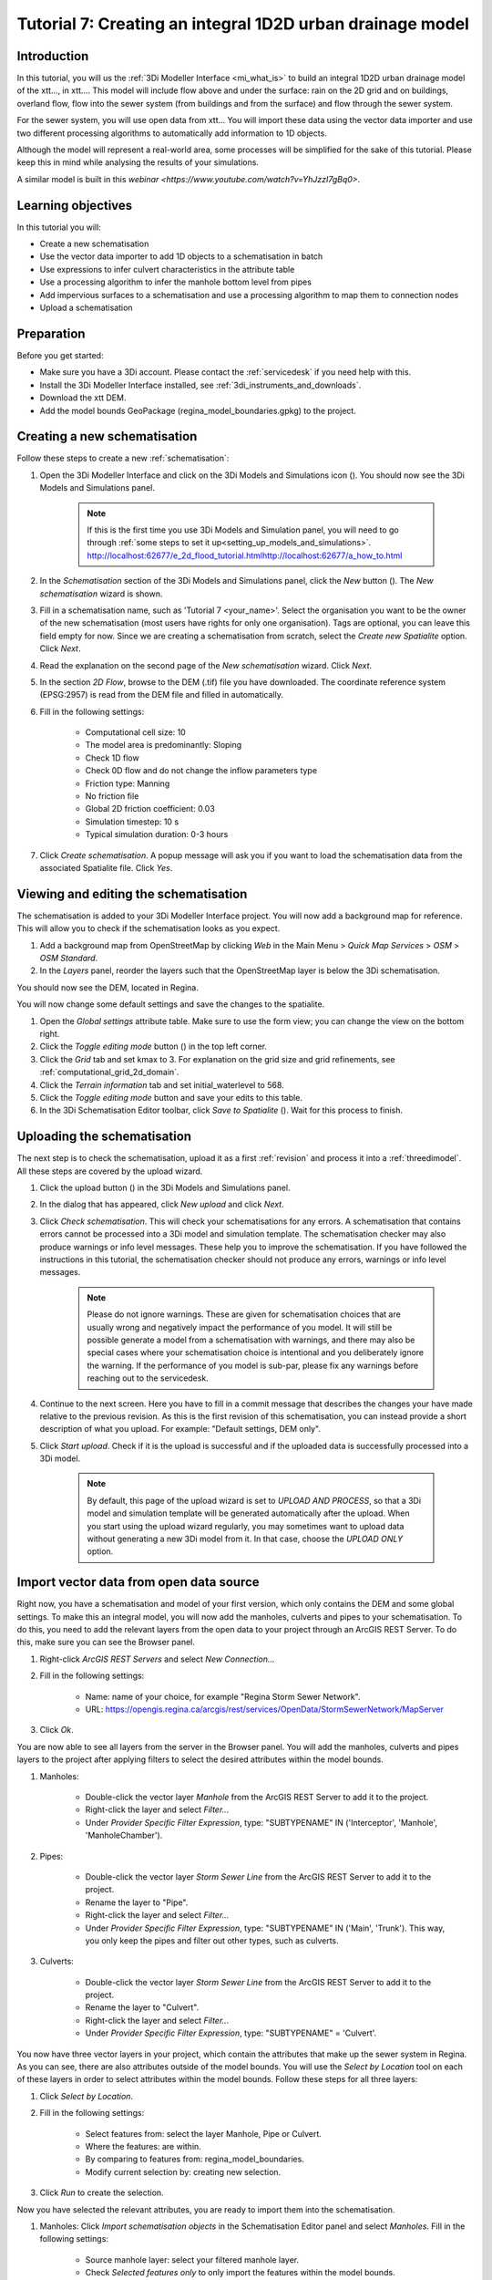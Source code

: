 .. _tutorial7_1d2dmodel:

Tutorial 7: Creating an integral 1D2D urban drainage model
==========================================================

Introduction
------------

In this tutorial, you will us the :ref:`3Di Modeller Interface <mi_what_is>` to build an integral 1D2D urban drainage model of the xtt..., in xtt.... This model will include flow above and under the surface: rain on the 2D grid and on buildings, overland flow, flow into the sewer system (from buildings and from the surface) and flow through the sewer system.  

For the sewer system, you will use open data from xtt... You will import these data using the vector data importer and use two different processing algorithms to automatically add information to 1D objects.  

Although the model will represent a real-world area, some processes will be simplified for the sake of this tutorial. Please keep this in mind while analysing the results of your simulations.

A similar model is built in this `webinar <https://www.youtube.com/watch?v=YhJzzI7gBq0>`.


Learning objectives
-------------------
In this tutorial you will:

* Create a new schematisation
* Use the vector data importer to add 1D objects to a schematisation in batch
* Use expressions to infer culvert characteristics in the attribute table
* Use a processing algorithm to infer the manhole bottom level from pipes
* Add impervious surfaces to a schematisation and use a processing algorithm to map them to connection nodes 
* Upload a schematisation


Preparation
-----------

Before you get started:

* Make sure you have a 3Di account. Please contact the :ref:`servicedesk` if you need help with this.

* Install the 3Di Modeller Interface installed, see :ref:`3di_instruments_and_downloads`.

* Download the xtt DEM. 

* Add the model bounds GeoPackage (regina_model_boundaries.gpkg) to the project.

Creating a new schematisation
-----------------------------

Follow these steps to create a new :ref:`schematisation`:

#) Open the 3Di Modeller Interface and click on the 3Di Models and Simulations icon (|modelsSimulations|). You should now see the 3Di Models and Simulations panel.

    .. note::
        If this is the first time you use 3Di Models and Simulation panel, you will need to go through :ref:`some steps to set it up<setting_up_models_and_simulations>`. http://localhost:62677/e_2d_flood_tutorial.htmlhttp://localhost:62677/a_how_to.html

#) In the *Schematisation* section of the 3Di Models and Simulations panel, click the *New* button (|newschematisation|). The *New schematisation* wizard is shown.

#) Fill in a  schematisation name, such as 'Tutorial 7 <your_name>'. Select the organisation you want to be the owner of the new schematisation (most users have rights for only one organisation). Tags are optional, you can leave this field empty for now. Since we are creating a schematisation from scratch, select the *Create new Spatialite* option. Click *Next*.

#) Read the explanation on the second page of the *New schematisation* wizard. Click *Next*.

#) In the section *2D Flow*, browse to the DEM (.tif) file you have downloaded. The coordinate reference system (EPSG:2957) is read from the DEM file and filled in automatically.

#) Fill in the following settings:

	* Computational cell size: 10

	* The model area is predominantly: Sloping

	* Check 1D flow 

	* Check 0D flow and do not change the inflow parameters type

	* Friction type: Manning

	* No friction file

	* Global 2D friction coefficient: 0.03

	* Simulation timestep: 10 s

	* Typical simulation duration: 0-3 hours

#) Click *Create schematisation*. A popup message will ask you if you want to load the schematisation data from the associated Spatialite file. Click *Yes*.

Viewing and editing the schematisation
--------------------------------------

The schematisation is added to your 3Di Modeller Interface project. You will now add a background map for reference. This will allow you to check if the schematisation looks as you expect.

#) Add a background map from OpenStreetMap by clicking *Web* in the Main Menu > *Quick Map Services* > *OSM* > *OSM Standard*.

#) In the *Layers* panel, reorder the layers such that the OpenStreetMap layer is below the 3Di schematisation.

You should now see the DEM, located in Regina.

You will now change some default settings and save the changes to the spatialite.

#) Open the *Global settings* attribute table. Make sure to use the form view; you can change the view on the bottom right. 

#) Click the *Toggle editing mode* button (|toggle_editing|) in the top left corner.

#) Click the *Grid* tab and set kmax to 3. For explanation on the grid size and grid refinements, see :ref:`computational_grid_2d_domain`.

#) Click the *Terrain information* tab and set initial_waterlevel to 568.

#) Click the *Toggle editing mode* button and save your edits to this table.

#) In the 3Di Schematisation Editor toolbar, click *Save to Spatialite* (|save_to_spatialite|). Wait for this process to finish.


Uploading the schematisation
----------------------------

The next step is to check the schematisation, upload it as a first :ref:`revision` and process it into a :ref:`threedimodel`. All these steps are covered by the upload wizard.

#) Click the upload button (|upload|) in the 3Di Models and Simulations panel.

#) In the dialog that has appeared, click *New upload* and click *Next*.

#) Click *Check schematisation*. This will check your schematisations for any errors. A schematisation that contains errors cannot be processed into a 3Di model and simulation template. The schematisation checker may also produce warnings or info level messages. These help you to improve the schematisation. If you have followed the instructions in this tutorial, the schematisation checker should not produce any errors, warnings or info level messages.

	.. note::
	   Please do not ignore warnings. These are given for schematisation choices that are usually wrong and negatively impact the performance of you model. It will still be possible generate a model from a schematisation with warnings, and there may also be special cases where your schematisation choice is intentional and you deliberately ignore the warning. If the performance of you model is sub-par, please fix any warnings before reaching out to the servicedesk.

#) Continue to the next screen. Here you have to fill in a commit message that describes the changes your have made relative to the previous revision. As this is the first revision of this schematisation, you can instead provide a short description of what you upload. For example: "Default settings, DEM only".

#) Click *Start upload*. Check if it is the upload is successful and if the uploaded data is successfully processed into a 3Di model.  

    .. note::
        By default, this page of the upload wizard is set to *UPLOAD AND PROCESS*, so that a 3Di model and simulation template will be generated automatically after the upload. When you start using the upload wizard regularly, you may sometimes want to upload data without generating a new 3Di model from it. In that case, choose the *UPLOAD ONLY* option.


.. _tut_import_vector_data:

Import vector data from open data source 
----------------------------------------

Right now, you have a schematisation and model of your first version, which only contains the DEM and some global settings. To make this an integral model, you will now add the manholes, culverts and pipes to your schematisation. To do this, you need to add the relevant layers from the open data to your project through an ArcGIS REST Server. To do this, make sure you can see the Browser panel. 

#) Right-click *ArcGIS REST Servers* and select *New Connection...*

#) Fill in the following settings: 

    * Name: name of your choice, for example "Regina Storm Sewer Network". 

    * URL: https://opengis.regina.ca/arcgis/rest/services/OpenData/StormSewerNetwork/MapServer

#) Click *Ok*.

You are now able to see all layers from the server in the Browser panel. You will add the manholes, culverts and pipes layers to the project after applying filters to select the desired attributes within the model bounds.

#) Manholes:

	* Double-click the vector layer *Manhole* from the ArcGIS REST Server to add it to the project.
  
	* Right-click the layer and select *Filter...*

	* Under *Provider Specific Filter Expression*, type: "SUBTYPENAME" IN ('Interceptor', 'Manhole', 'ManholeChamber').

#) Pipes:

	* Double-click the vector layer *Storm Sewer Line* from the ArcGIS REST Server to add it to the project.

	* Rename the layer to "Pipe".

	* Right-click the layer and select *Filter...*

	* Under *Provider Specific Filter Expression*, type: "SUBTYPENAME" IN ('Main', 'Trunk'). This way, you only keep the pipes and filter out other types, such as culverts.

#) Culverts:

	* Double-click the vector layer *Storm Sewer Line* from the ArcGIS REST Server to add it to the project.

	* Rename the layer to "Culvert".

	* Right-click the layer and select *Filter...*

	* Under *Provider Specific Filter Expression*, type: "SUBTYPENAME" = 'Culvert'.

You now have three vector layers in your project, which contain the attributes that make up the sewer system in Regina. As you can see, there are also attributes outside of the model bounds.  
You will use the *Select by Location* tool on each of these layers in order to select attributes within the model bounds. Follow these steps for all three layers:

#) Click *Select by Location*.

#) Fill in the following settings:

	* Select features from: select the layer Manhole, Pipe or Culvert.

	* Where the features: are within.

	* By comparing to features from: regina_model_boundaries.

	* Modify current selection by: creating new selection.

#) Click *Run* to create the selection.

Now you have selected the relevant attributes, you are ready to import them into the schematisation. 

#) Manholes: Click *Import schematisation objects* in the Schematisation Editor panel and select *Manholes*. Fill in the following settings:
  
	* Source manhole layer: select your filtered manhole layer.

	* Check *Selected features only* to only import the features within the model bounds.

	* Check *Create connection nodes*.

	* Check *Snap within* and fill in 0.10 meters.

	* Now set the method, source attributes and default values for the manhole fields:

	.. csv-table:: Import manholes settings
		:name: import_manholes_settings
		:header: "Field name", "Method", "Source attribute", "Default value"

		"ID", Auto, -, -
		"Code", Attribute, OBJECTID, -
		"Display name", Attribute, OBJECTID, -
		"Calculation type", Default, -, Connected
		"Shape", Default, -, Square
		"Width [m]", Default, -, 1.0
		"Length [m]", Default, -, 1.0
		"Bottom level [m MSL]", Ignore, -, -
		"Surface level [m MSL]", Attribute, RIMELEVATION, -
		"Drain level [m MSL]", Attribute, RIMELEVATION, -
		"Sediment level [m MSL]", Ignore, -, -
		"Manhole indicator", Default, -, Inspection
		"Zoom category", Default, -, Medium low visibility
		"Connection node ID", Auto, -, -
		"Exchange thickness [m]", Ignore, -, -
		"Hydraulic conductivity in [m/d]", Ignore, -, -
		"Hydraulic conductivity out [m/d]", Ignore, -, -

	* You are also creating connection nodes. To set the method, source attributes and default values for these, click the *Connection nodes* tab and fill in the table:

	.. csv-table:: Import manholes settings: connection nodes
		:name: import_manholes_settings_connection_nodes
		:header: "Field name", "Method", "Source attribute", "Default value"

		"ID", Auto, -, -
		"Code", Attribute, OBJECTID, -
		"Initial water level [m]", Ignore, -, -
		"Storage area [m2]", Default, -, 1.0

The values for the ID fields are autogenerated, such that each attribute has a unique ID. With the method *Attribute*, the value from the selected field from the source table is filled in. The method *Default* allows you to set a default value in the target table. Finally, *Ignore* results in a NULL value in the target table. 
In this case, we used the attribute *OBJECTID* from the imported manholes to set the *Code* and *Display name* in the schematisation's manhole layer. Every manhole has calculation type "Connected" and is square with a width of 1 m. 
We ignored the bottom level, because we will obtain those later, based on the pipes' invert levels. Try to find out for yourself how the values in the other fields are determined.  

    .. note::
        You don't have to fill in this table each time. You can save these configurations by clicking *Save as template...*. Next time you would like to import a manhole layer with the same format, simply select the saved JSON file after clicking *Load template...*.


#) Pipes: Click *Import schematisation objects* in the Schematisation Editor panel and select *Pipes*. Fill in the following settings:

	* Source pipe layer: select your filtered pipe layer.

	* Check *Selected features only* to only import the features within the model bounds.

	* Check *Create manholes* and *Create connection nodes*. The tool will create new manholes and connection nodes if these are not found within the snapping distance of a pipe end.

	* Check *Snap within* and fill in 0.10 meters.

	* Now set the method, source attributes and default values for the pipe fields: 

	.. csv-table:: Import pipe settings
		:name: import_pipe_settings
		:header: "Field name", "Method", "Source attribute", "Value map", "Default value"

		"ID", Auto, -, -, -
		"Code", Attribute, OBJECTID, -, -
		"Display name", Attribute, OBJECTID, -, -
		"Calculation type", Default, -, -, Isolated
		"Calculation point distance [m]", Default, -, -, 1000.0
		"Invert level start point", Attribute, STARTELEVATION, -, -
		"Invert level end point", Attribute, ENDELEVATION, -, -
		"Friction value", Attribute, MATERIAL, xtt see below (paste table below), -
		"Friction type", Default, -, -, Manning
		"Material", Ignore, -, -, -
		"Sewerage type", Default, -, -, Storm drain
		"Zoom category", Default, -, -, Medium low visibility
		"Connection node start ID", Auto, -, -
		"Connection node end ID", Auto, -, -
		"Cross section shape", Default, -, -, Circle
		"Cross section width [m]", Attribute, DIAMETER, -, -
		"Cross section height [m]", Ignore, -, -, -
		"Cross section table", Ignore, -, -, -
		"Exchange thickness [m]", Ignore, -, -, -
		"Hydraulic conductivity in [m/d]", Ignore, -, -, -
		"Hydraulic conductivity out [m/d]", Ignore, -, -, -

	* You are also creating connection nodes. To set the method, source attributes and default values for these, click the *Connection nodes* tab and fill in the table:

	.. csv-table:: Import pipe settings: connection nodes
		:name: import_manholes_settings_connection_nodes
		:header: "Field name", "Method", "Source attribute", "Default value"

		"ID", Auto, -, -
		"Code", Attribute, OBJECTID, -
		"Initial water level [m]", Ignore, -, -
		"Storage area [m2]", Default, -, 1.0

	* You are also creating manholes. To set the method, source attributes and default values for these, click the *Manholes* tab and fill in the table:

	.. csv-table:: Import pipe settings: manholes
		:name: import_pipe_settings_manholes
		:header: "Field name", "Method", "Source attribute", "Default value"

		"ID", Auto, -, -
		"Code", Attribute, OBJECTID, -
		"Display name", Attribute, OBJECTID, -
		"Calculation type", Default, -, Connected
		"Shape", Default, -, Square
		"Width [m]", Default, -, 1.0
		"Length [m]", Default, -, 1.0
		"Bottom level [m MSL]", Ignore, -, -
		"Surface level [m MSL]", Ignore, -, -
		"Drain level [m MSL]", Ignore, -, -
		"Sediment level [m MSL]", Ignore, -, -
		"Manhole indicator", Default, -, Inspection
		"Zoom category", Default, -, Medium low visibility
		"Connection node ID", Auto, -, -
		"Exchange thickness [m]", Ignore, -, -
		"Hydraulic conductivity in [m/d]", Ignore, -, -
		"Hydraulic conductivity out [m/d]", Ignore, -, -

.. note::
	This time, you used a value map to infer the friction value from the material. 

#) Culverts: Click *Import schematisation objects* in the Schematisation Editor panel and select *Culverts*. Fill in the following settings:

	* Source culvert layer: select your filtered culvert layer.

	* Check *Selected features only* to only import the features within the model bounds.

	* Check *Create manholes* and *Create connection nodes*. The tool will create new manholes and connection nodes if these are not found within the snapping distance of a culvert end.

	* Check *Snap within* and fill in 0.10 meters.

	* Now set the method, source attributes and default values for the culvert fields: @Leendert hier ben ik gebleven



.. images:

.. |modelsSimulations| image:: /image/pictogram_modelsandsimulations.png
    :scale: 90%

.. |newschematisation| image:: /image/pictogram_newschematisation.png
    :scale: 80%

.. |addresults| image:: /image/pictogram_addresults.png

.. |upload| image:: /image/pictogram_upload_schematisation.png
    :scale: 80%

.. |load_from_spatialite| image:: /image/pictogram_load_from_spatialite.png
	:scale: 80%

.. |simulate| image:: /image/pictogram_simulate.png
    :scale: 80%

.. |toggle_editing| image:: /image/pictogram_toggle_editing.png
    :scale: 80%

.. |add_feature| image:: /image/pictogram_addfeature.png
	:scale: 80%

.. |save_to_spatialite| image:: /image/pictogram_save_to_spatialite.png
	:scale: 80%
	